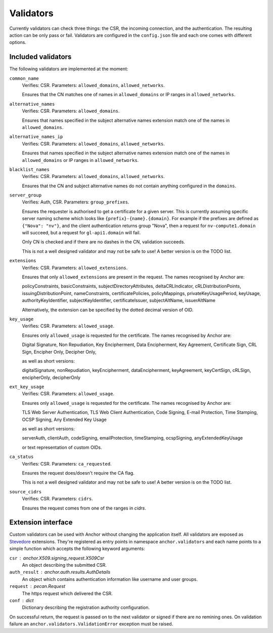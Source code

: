 Validators
==========

Currently validators can check three things: the CSR, the incoming connection,
and the authentication. The resulting action can be only pass or fail.
Validators are configured in the ``config.json`` file and each one comes with
different options.

Included validators
-------------------

The following validators are implemented at the moment:

``common_name``
    Verifies: CSR. Parameters: ``allowed_domains``, ``allowed_networks``.

    Ensures that the CN matches one of names in ``allowed_domains`` or IP
    ranges in ``allowed_networks``.

``alternative_names``
    Verifies: CSR. Parameters: ``allowed_domains``.

    Ensures that names specified in the subject alternative names extension
    match one of the names in ``allowed_domains``.

``alternative_names_ip``
    Verifies: CSR. Parameters: ``allowed_domains``, ``allowed_networks``.

    Ensures that names specified in the subject alternative names extension
    match one of the names in ``allowed_domains`` or IP ranges in
    ``allowed_networks``.

``blacklist_names``
    Verifies: CSR. Parameters: ``allowed_domains``, ``allowed_networks``.

    Ensures that the CN and subject alternative names do not contain anything
    configured in the ``domains``.

``server_group``
    Verifies: Auth, CSR. Parameters: ``group_prefixes``.

    Ensures the requester is authorised to get a certificate for a given
    server. This is currently assuming specific server naming scheme which
    looks like ``{prefix}-{name}.{domain}``. For example if the prefixes are
    defined as ``{"Nova": "nv"}``, and the client authentication returns group
    "Nova", then a request for ``nv-compute1.domain`` will succeed, but a
    request for ``gl-api1.domain`` will fail.

    Only CN is checked and if there are no dashes in the CN, validation
    succeeds.

    This is not a well designed validator and may not be safe to use! A better
    version is on the TODO list.

``extensions``
    Verifies: CSR. Parameters: ``allowed_extensions``.

    Ensures that only ``allowed_extensions`` are present in the request. The
    names recognised by Anchor are:

    policyConstraints, basicConstraints, subjectDirectoryAttributes,
    deltaCRLIndicator, cRLDistributionPoints, issuingDistributionPoint,
    nameConstraints, certificatePolicies, policyMappings,
    privateKeyUsagePeriod, keyUsage, authorityKeyIdentifier,
    subjectKeyIdentifier, certificateIssuer, subjectAltName, issuerAltName

    Alternatively, the extension can be specified by the dotted decimal version
    of OID.

``key_usage``
    Verifies: CSR. Parameters: ``allowed_usage``.

    Ensures only ``allowed_usage`` is requested for the certificate. The names
    recognised by Anchor are:

    Digital Signature, Non Repudiation, Key Encipherment, Data Encipherment,
    Key Agreement, Certificate Sign, CRL Sign, Encipher Only, Decipher Only,

    as well as short versions:

    digitalSignature, nonRepudiation, keyEncipherment, dataEncipherment,
    keyAgreement, keyCertSign, cRLSign, encipherOnly, decipherOnly

``ext_key_usage``
    Verifies: CSR. Parameters: ``allowed_usage``.

    Ensures only ``allowed_usage`` is requested for the certificate. The names
    recognised by Anchor are:

    TLS Web Server Authentication, TLS Web Client Authentication, Code Signing,
    E-mail Protection, Time Stamping, OCSP Signing, Any Extended Key Usage

    as well as short versions:

    serverAuth, clientAuth, codeSigning, emailProtection, timeStamping,
    ocspSigning, anyExtendedKeyUsage

    or text representation of custom OIDs.

``ca_status``
    Verifies: CSR. Parameters: ``ca_requested``.

    Ensures the request does/doesn't require the CA flag.

    This is not a well designed validator and may not be safe to use! A better
    version is on the TODO list.

``source_cidrs``
    Verifies: CSR. Parameters: ``cidrs``.

    Ensures the request comes from one of the ranges in `cidrs`.

Extension interface
-------------------

Custom validators can be used with Anchor without changing the application
itself. All validators are exposed as Stevedore_ extensions. They're registered
as entry points in namespace ``anchor.validators`` and each name points to a
simple function which accepts the following keyword arguments:

``csr`` : anchor.X509.signing_request.X509Csr
    An object describing the submitted CSR.

``auth_result`` : anchor.auth.results.AuthDetails
    An object which contains authentication information like username and user
    groups.

``request`` : pecan.Request
    The https request which delivered the CSR.

``conf`` : dict
    Dictionary describing the registration authority configuration.

On successful return, the request is passed on to the next validator or signed
if there are no remining ones. On validation failure an
``anchor.validators.ValidationError``  exception must be raised.

.. _Stevedore: http://docs.openstack.org/developer/stevedore/index.html
